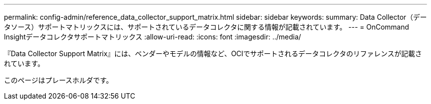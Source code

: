 ---
permalink: config-admin/reference_data_collector_support_matrix.html 
sidebar: sidebar 
keywords:  
summary: Data Collector（データソース）サポートマトリックスには、サポートされているデータコレクタに関する情報が記載されています。 
---
= OnCommand Insightデータコレクタサポートマトリックス
:allow-uri-read: 
:icons: font
:imagesdir: ../media/


[role="lead"]
『Data Collector Support Matrix』には、ベンダーやモデルの情報など、OCIでサポートされるデータコレクタのリファレンスが記載されています。

このページはプレースホルダです。
